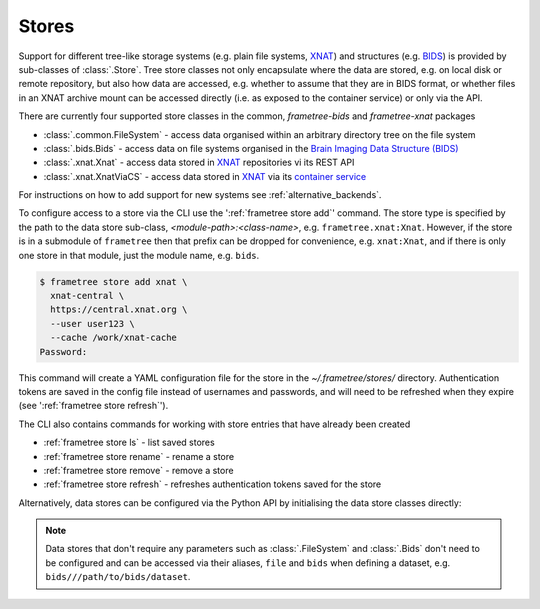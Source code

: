 Stores
======

Support for different tree-like storage systems (e.g. plain file systems, XNAT_) and
structures (e.g. BIDS_) is provided by sub-classes of :class:`.Store`. Tree store classes
not only encapsulate where the data are stored, e.g. on local disk or remote repository,
but also how data are accessed, e.g. whether to assume that they are in BIDS format, or
whether files in an XNAT archive mount can be accessed directly (i.e. as exposed to the
container service) or only via the API.

There are currently four supported store classes in the common, `frametree-bids` and `frametree-xnat`
packages

* :class:`.common.FileSystem` - access data organised within an arbitrary directory tree on the file system
* :class:`.bids.Bids` - access data on file systems organised in the `Brain Imaging Data Structure (BIDS) <https://bids.neuroimaging.io/>`__
* :class:`.xnat.Xnat` - access data stored in XNAT_ repositories vi its REST API
* :class:`.xnat.XnatViaCS` - access data stored in XNAT_ via its `container service <https://wiki.xnat.org/container-service/using-the-container-service-122978908.html>`_

For instructions on how to add support for new systems see :ref:`alternative_backends`.

To configure access to a store via the CLI use the ':ref:`frametree store add`' command.
The store type is specified by the path to the data store sub-class,
*<module-path>:<class-name>*,  e.g. ``frametree.xnat:Xnat``.
However, if the store is in a submodule of ``frametree`` then that
prefix can be dropped for convenience, e.g. ``xnat:Xnat``, and if there is only one store
in that module, just the module name, e.g. ``bids``.

.. code-block:: console

    $ frametree store add xnat \
      xnat-central \
      https://central.xnat.org \
      --user user123 \
      --cache /work/xnat-cache
    Password:

This command will create a YAML configuration file for the store in the
`~/.frametree/stores/` directory. Authentication tokens are saved in the config
file instead of usernames and passwords, and will need to be
refreshed when they expire (see ':ref:`frametree store refresh`').

The CLI also contains commands for working with store entries that have already
been created

* :ref:`frametree store ls` - list saved stores
* :ref:`frametree store rename` - rename a store
* :ref:`frametree store remove` - remove a store
* :ref:`frametree store refresh` - refreshes authentication tokens saved for the store

Alternatively, data stores can be configured via the Python API by initialising the
data store classes directly:

.. toggle:: Show/Hide Python Code Example

    .. code-block:: python

        import os
        from frametree.xnat import Xnat

        # Initialise the data store object
        xnat_store = Xnat(
            server='https://central.xnat.org',
            user='user123',
            password=os.environ['XNAT_PASS'],
            cache_dir='/work/xnat-cache'
        )

        # Save it to the configuration file stored at '~/.frametree/stores.yaml' with
        # the nickname 'xnat-central'
        xnat_store.save('xnat-central')

        # Reload store from configuration file
        reloaded = Store.load('xnat-central')

.. note::

    Data stores that don't require any parameters such as :class:`.FileSystem` and
    :class:`.Bids` don't need to be configured and can be accessed via their aliases,
    ``file`` and ``bids`` when defining a dataset, e.g. ``bids///path/to/bids/dataset``.


.. _XNAT: https://xnat.org
.. _BIDS: https://bids.neuroimaging.io
